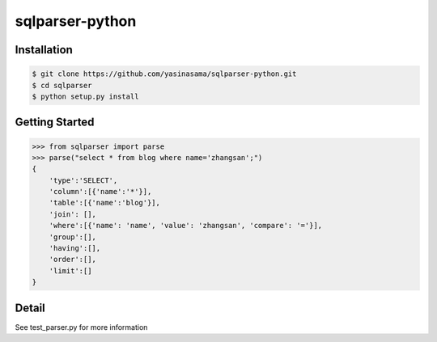 sqlparser-python
================

Installation
------------

.. code-block:: bash

    $ git clone https://github.com/yasinasama/sqlparser-python.git
    $ cd sqlparser
    $ python setup.py install


Getting Started
---------------
.. code-block:: pycon

    >>> from sqlparser import parse
    >>> parse("select * from blog where name='zhangsan';")
    {
        'type':'SELECT',
        'column':[{'name':'*'}],
        'table':[{'name':'blog'}],
        'join': [],
        'where':[{'name': 'name', 'value': 'zhangsan', 'compare': '='}],
        'group':[],
        'having':[],
        'order':[],
        'limit':[]
    }

Detail
------

See test_parser.py for more information
